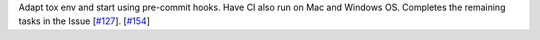 Adapt tox env and start using pre-commit hooks. Have CI also run on Mac and Windows OS. Completes the remaining tasks in the Issue [`#127 <https://github.com/chaimain/asgardpy/issues/127>`_].  [`#154 <https://github.com/chaimain/asgardpy/pull/154>`_]
